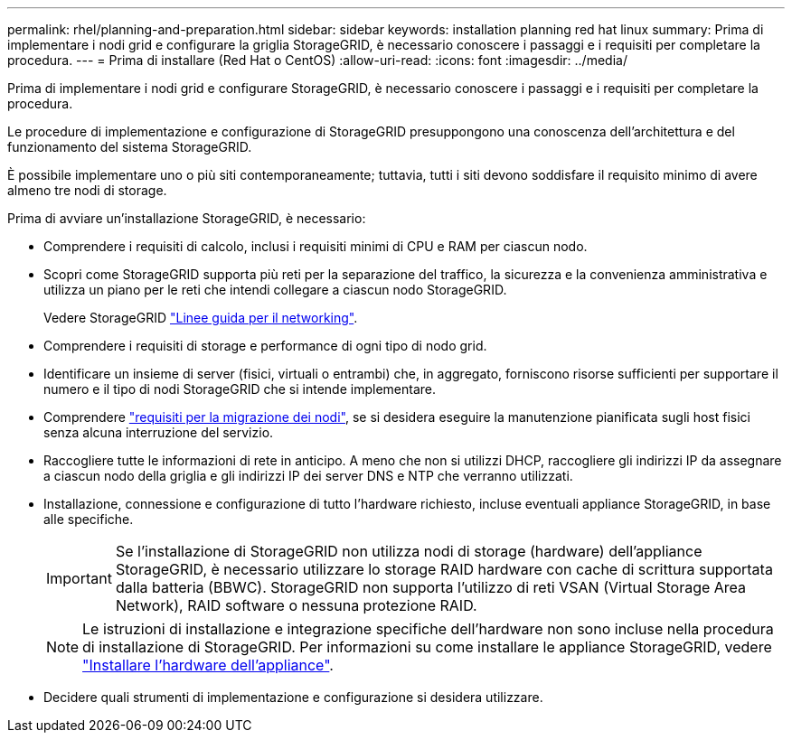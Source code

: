 ---
permalink: rhel/planning-and-preparation.html 
sidebar: sidebar 
keywords: installation planning red hat linux 
summary: Prima di implementare i nodi grid e configurare la griglia StorageGRID, è necessario conoscere i passaggi e i requisiti per completare la procedura. 
---
= Prima di installare (Red Hat o CentOS)
:allow-uri-read: 
:icons: font
:imagesdir: ../media/


[role="lead"]
Prima di implementare i nodi grid e configurare StorageGRID, è necessario conoscere i passaggi e i requisiti per completare la procedura.

Le procedure di implementazione e configurazione di StorageGRID presuppongono una conoscenza dell'architettura e del funzionamento del sistema StorageGRID.

È possibile implementare uno o più siti contemporaneamente; tuttavia, tutti i siti devono soddisfare il requisito minimo di avere almeno tre nodi di storage.

Prima di avviare un'installazione StorageGRID, è necessario:

* Comprendere i requisiti di calcolo, inclusi i requisiti minimi di CPU e RAM per ciascun nodo.
* Scopri come StorageGRID supporta più reti per la separazione del traffico, la sicurezza e la convenienza amministrativa e utilizza un piano per le reti che intendi collegare a ciascun nodo StorageGRID.
+
Vedere StorageGRID link:../network/index.html["Linee guida per il networking"].

* Comprendere i requisiti di storage e performance di ogni tipo di nodo grid.
* Identificare un insieme di server (fisici, virtuali o entrambi) che, in aggregato, forniscono risorse sufficienti per supportare il numero e il tipo di nodi StorageGRID che si intende implementare.
* Comprendere link:node-container-migration-requirements.html["requisiti per la migrazione dei nodi"], se si desidera eseguire la manutenzione pianificata sugli host fisici senza alcuna interruzione del servizio.
* Raccogliere tutte le informazioni di rete in anticipo. A meno che non si utilizzi DHCP, raccogliere gli indirizzi IP da assegnare a ciascun nodo della griglia e gli indirizzi IP dei server DNS e NTP che verranno utilizzati.
* Installazione, connessione e configurazione di tutto l'hardware richiesto, incluse eventuali appliance StorageGRID, in base alle specifiche.
+

IMPORTANT: Se l'installazione di StorageGRID non utilizza nodi di storage (hardware) dell'appliance StorageGRID, è necessario utilizzare lo storage RAID hardware con cache di scrittura supportata dalla batteria (BBWC). StorageGRID non supporta l'utilizzo di reti VSAN (Virtual Storage Area Network), RAID software o nessuna protezione RAID.

+

NOTE: Le istruzioni di installazione e integrazione specifiche dell'hardware non sono incluse nella procedura di installazione di StorageGRID. Per informazioni su come installare le appliance StorageGRID, vedere link:../installconfig/index.html["Installare l'hardware dell'appliance"].

* Decidere quali strumenti di implementazione e configurazione si desidera utilizzare.

